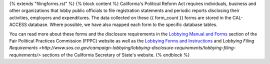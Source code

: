 {% extends "filingforms.rst" %}
{% block content %}
California's Political Reform Act requires individuals, business and other organizations that lobby public officials to file registration statements and periodic reports disclosing their activities, employers and expenditures. The data collected on these {{ form_count }} forms are stored in the CAL-ACCESS database. Where possible, we have also mapped each form to the specific database tables.

You can read more about these forms and the disclosure requirements in the `Lobbying Manual and Forms <http://www.fppc.ca.gov/learn/lobbyist-rules/lobbying-manual-and-forms.html>`_ section of the Fair Political Practices Commission (FPPC) website as well as the `Lobbying Forms and Instructions <http://www.sos.ca.gov/campaign-lobbying/lobbying-disclosure-requirements/lobbying-forms-instructions/>`_ and `Lobbying Filing Requirements <http://www.sos.ca.gov/campaign-lobbying/lobbying-disclosure-requirements/lobbying-filing-requirements/>` sections of the California Secretary of State's website.
{% endblock %}